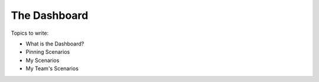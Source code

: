 The Dashboard
****************

.. _dashboard-index:

Topics to write:

* What is the Dashboard?
* Pinning Scenarios
* My Scenarios
* My Team's Scenarios